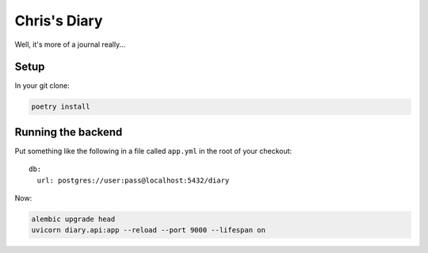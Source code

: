 Chris's Diary
=============

Well, it's more of a journal really...

Setup
-----

In your git clone:

.. code-block:: bash

  poetry install

Running the backend
-------------------

Put something like the following in a file called ``app.yml`` in the root of your checkout::

    db:
      url: postgres://user:pass@localhost:5432/diary

Now:

.. code-block:: bash

  alembic upgrade head
  uvicorn diary.api:app --reload --port 9000 --lifespan on
